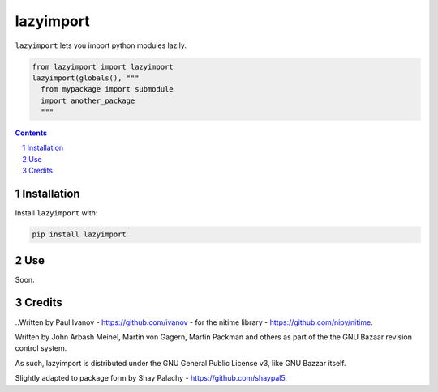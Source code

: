 lazyimport
##########


``lazyimport`` lets you import python modules lazily.

.. code-block:: python

  from lazyimport import lazyimport
  lazyimport(globals(), """
    from mypackage import submodule
    import another_package
    """

.. contents::

.. section-numbering::


Installation
============

.. ``lazyimport`` is tested on Python 2.7, 3.4, 3.5 and 3.6.

Install ``lazyimport`` with:

.. code-block:: bash

  pip install lazyimport


Use
===

Soon.


Credits
=======

..Written by Paul Ivanov - https://github.com/ivanov - for the nitime library -
https://github.com/nipy/nitime.

Written by John Arbash Meinel, Martin von Gagern, Martin Packman and others
as part of the the GNU Bazaar revision control system.

As such, lazyimport is distributed under the GNU General Public License v3,
like GNU Bazzar itself.

Slightly adapted to package form by Shay Palachy - https://github.com/shaypal5.
